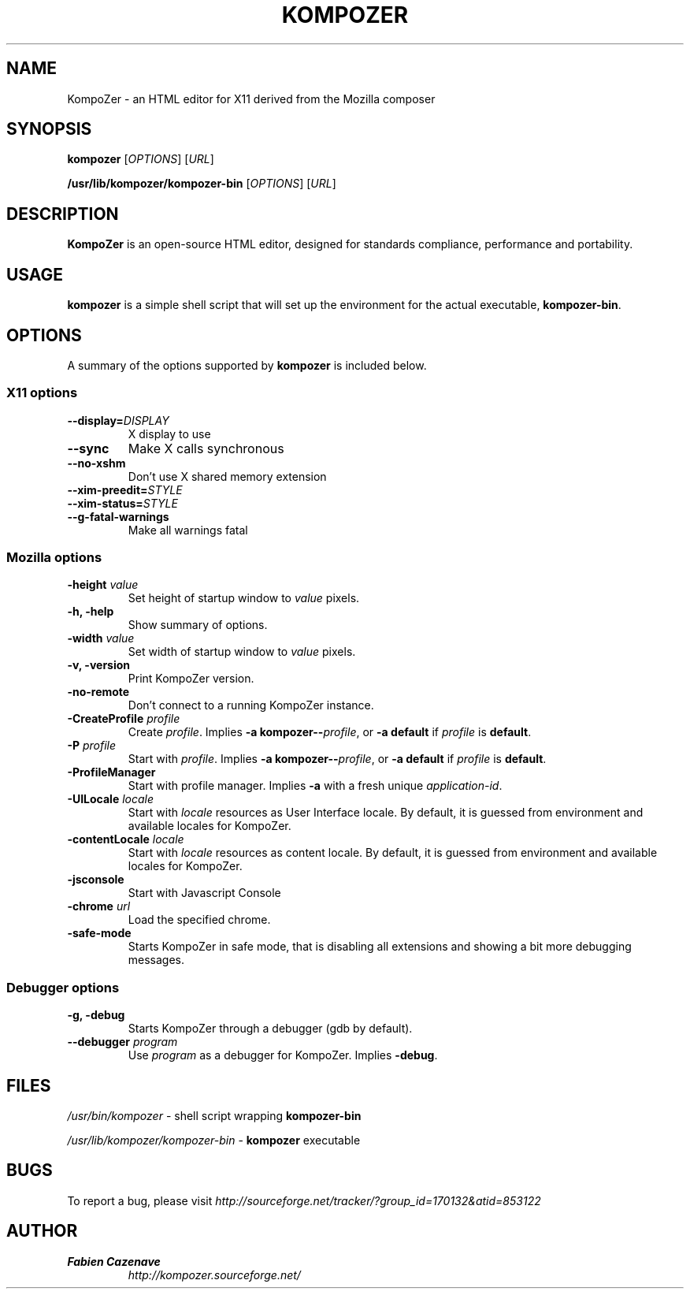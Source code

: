.TH KOMPOZER 1 "August 27, 2007" KompoZer "Linux User's Manual"
.SH NAME
KompoZer - an HTML editor for X11 derived from the Mozilla composer

.SH SYNOPSIS
.B kompozer
[\fIOPTIONS\fR] [\fIURL\fR]

.B /usr/lib/kompozer/kompozer\-bin
[\fIOPTIONS\fR] [\fIURL\fR]

.SH DESCRIPTION
\fBKompoZer\fR is an open-source HTML editor, designed for
standards compliance, performance and portability.

.SH USAGE
\fBkompozer\fR is a simple shell script that will set up the
environment for the actual executable, \fBkompozer\-bin\fR.

.SH OPTIONS
A summary of the options supported by \fBkompozer\fR is included below.

.SS "X11 options"
.TP
.BI \-\-display= DISPLAY
X display to use
.TP
.B \-\-sync
Make X calls synchronous
.TP
.B \-\-no\-xshm
Don't use X shared memory extension
.TP
.BI \-\-xim\-preedit= STYLE
.TP
.BI \-\-xim\-status= STYLE
.TP
.B \-\-g\-fatal\-warnings
Make all warnings fatal

.SS "Mozilla options"
.TP
\fB\-height\fR \fIvalue\fR
Set height of startup window to \fIvalue\fR pixels.
.TP
.B \-h, \-help
Show summary of options.
.TP
\fB\-width\fR \fIvalue\fR
Set width of startup window to \fIvalue\fR pixels.
.TP
.B \-v, \-version
Print KompoZer version.
.TP
.B \-no\-remote
Don't connect to a running KompoZer instance.
.TP
\fB\-CreateProfile\fR \fIprofile\fR
Create \fIprofile\fR.
Implies \fB\-a kompozer\-\-\fR\fIprofile\fR, or \fB\-a default\fR
if \fIprofile\fR is \fBdefault\fR.
.TP
\fB\-P\fR \fIprofile\fR
Start with \fIprofile\fR.
Implies \fB\-a kompozer\-\-\fR\fIprofile\fR, or \fB\-a default\fR
if \fIprofile\fR is \fBdefault\fR.
.TP
.B \-ProfileManager
Start with profile manager.
Implies \fB\-a\fR with a fresh unique \fIapplication\-id\fR.
.TP
\fB\-UILocale\fR \fIlocale\fR
Start with \fIlocale\fR resources as User Interface locale. By default, it is
guessed from environment and available locales for KompoZer.
.TP
\fB\-contentLocale\fR \fIlocale\fR
Start with \fIlocale\fR resources as content locale. By default, it is
guessed from environment and available locales for KompoZer.
.TP
.B \-jsconsole
Start with Javascript Console
.TP
\fB\-chrome\fR \fIurl\fR
Load the specified chrome.
.TP
.B \-safe\-mode
Starts KompoZer in safe mode, that is disabling all extensions and
showing a bit more debugging messages.

.SS "Debugger options"
.TP
.B \-g, \-debug
Starts KompoZer through a debugger (gdb by default).
.TP
\fB\-\-debugger\fR \fIprogram\fR
Use \fIprogram\fR as a debugger for KompoZer. Implies \fB\-debug\fR.

.SH FILES
\fI/usr/bin/kompozer\fR - shell script wrapping
\fBkompozer\-bin\fR
.br

\fI/usr/lib/kompozer/kompozer\-bin\fR - \fBkompozer\fR
executable

.SH BUGS
To report a bug, please visit \fIhttp://sourceforge.net/tracker/?group_id=170132&atid=853122\fR

.SH AUTHOR
.TP
.B Fabien Cazenave
.I http://kompozer.sourceforge.net/
